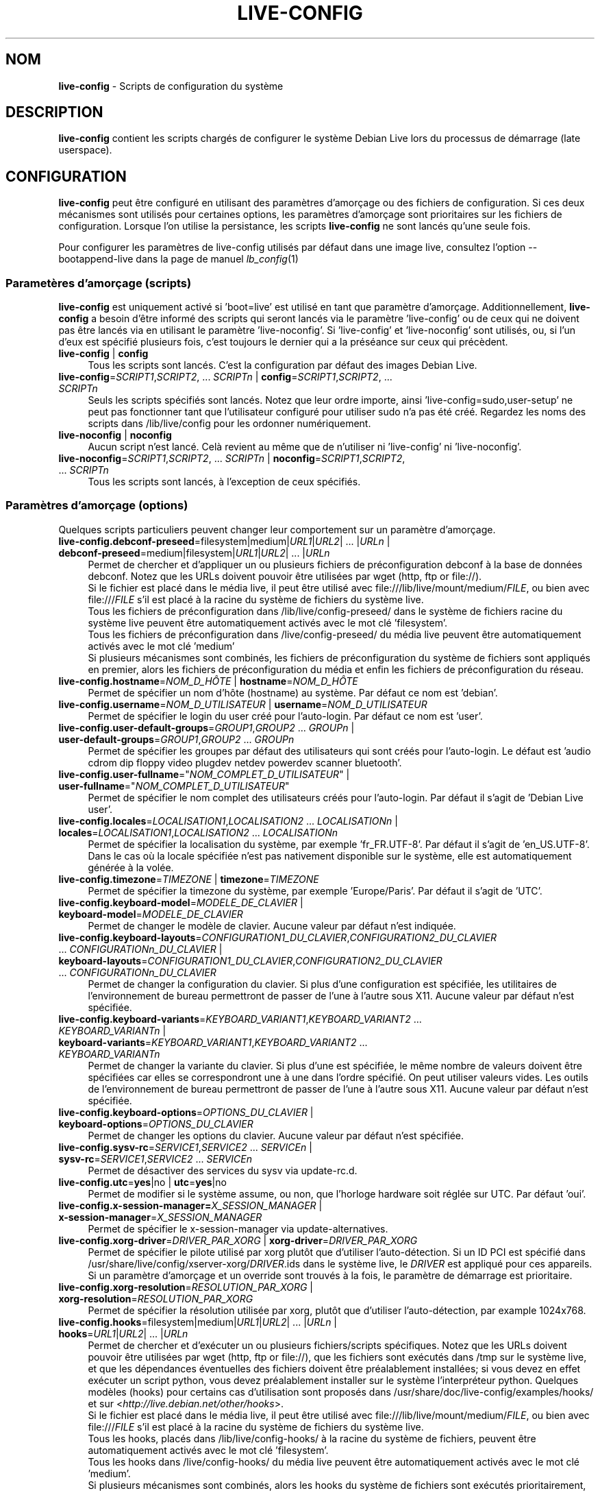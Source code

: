 .\" live-config(7) - System Configuration Scripts
.\" Copyright (C) 2006-2013 Daniel Baumann <daniel@debian.org>
.\"
.\" This program comes with ABSOLUTELY NO WARRANTY; for details see COPYING.
.\" This is free software, and you are welcome to redistribute it
.\" under certain conditions; see COPYING for details.
.\"
.\"
.\"*******************************************************************
.\"
.\" This file was generated with po4a. Translate the source file.
.\"
.\"*******************************************************************
.TH LIVE\-CONFIG 7 25.04.2013 3.0.23\-1 "Projet Debian Live"

.SH NOM
\fBlive\-config\fP \- Scripts de configuration du système

.SH DESCRIPTION
\fBlive\-config\fP contient les scripts chargés de configurer le système Debian
Live lors du processus de démarrage (late userspace).

.SH CONFIGURATION
\fBlive\-config\fP peut être configuré en utilisant des paramètres d'amorçage ou
des fichiers de configuration. Si ces deux mécanismes sont utilisés pour
certaines options, les paramètres d'amorçage sont prioritaires sur les
fichiers de configuration. Lorsque l'on utilise la persistance, les scripts
\fBlive\-config\fP ne sont lancés qu'une seule fois.
.PP
Pour configurer les paramètres de live\-config utilisés par défaut dans une
image live, consultez l'option \-\-bootappend\-live dans la page de manuel
\fIlb_config\fP(1)

.SS "Parametères d'amorçage (scripts)"
\fBlive\-config\fP est uniquement activé si 'boot=live' est utilisé en tant que
paramètre d'amorçage. Additionnellement, \fBlive\-config\fP a besoin d'être
informé des scripts qui seront lancés via le paramètre 'live\-config' ou de
ceux qui ne doivent pas être lancés via en utilisant le paramètre
\&'live\-noconfig'. Si 'live\-config' et 'live\-noconfig' sont utilisés, ou, si
l'un d'eux est spécifié plusieurs fois, c'est toujours le dernier qui a la
préséance sur ceux qui précèdent.

.IP "\fBlive\-config\fP | \fBconfig\fP" 4
Tous les scripts sont lancés. C'est la configuration par défaut des images
Debian Live.
.IP "\fBlive\-config\fP=\fISCRIPT1\fP,\fISCRIPT2\fP, ... \fISCRIPTn\fP | \fBconfig\fP=\fISCRIPT1\fP,\fISCRIPT2\fP, ... \fISCRIPTn\fP" 4
Seuls les scripts spécifiés sont lancés. Notez que leur ordre importe, ainsi
\&'live\-config=sudo,user\-setup' ne peut pas fonctionner tant que l'utilisateur
configuré pour utiliser sudo n'a pas été créé. Regardez les noms des scripts
dans /lib/live/config pour les ordonner numériquement.
.IP "\fBlive\-noconfig\fP | \fBnoconfig\fP" 4
Aucun script n'est lancé. Celà revient au même que de n'utiliser ni
\&'live\-config' ni 'live\-noconfig'.
.IP "\fBlive\-noconfig\fP=\fISCRIPT1\fP,\fISCRIPT2\fP, ... \fISCRIPTn\fP | \fBnoconfig\fP=\fISCRIPT1\fP,\fISCRIPT2\fP, ... \fISCRIPTn\fP" 4
Tous les scripts sont lancés, à l'exception de ceux spécifiés.

.SS "Paramètres d'amorçage (options)"
Quelques scripts particuliers peuvent changer leur comportement sur un
paramètre d'amorçage.

.IP "\fBlive\-config.debconf\-preseed\fP=filesystem|medium|\fIURL1\fP|\fIURL2\fP| ... |\fIURLn\fP | \fBdebconf\-preseed\fP=medium|filesystem|\fIURL1\fP|\fIURL2\fP| ... |\fIURLn\fP" 4
Permet de chercher et d'appliquer un ou plusieurs fichiers de
préconfiguration debconf à la base de données debconf. Notez que les URLs
doivent pouvoir être utilisées par wget (http, ftp or file://).
.br
Si le fichier est placé dans le média live, il peut être utilisé avec
file:///lib/live/mount/medium/\fIFILE\fP, ou bien avec file:///\fIFILE\fP s'il est
placé à la racine du système de fichiers du système live.
.br
Tous les fichiers de préconfiguration dans /lib/live/config\-preseed/ dans le
système de fichiers racine du système live peuvent être automatiquement
activés avec le mot clé 'filesystem'.
.br
Tous les fichiers de préconfiguration dans /live/config\-preseed/ du média
live peuvent être automatiquement activés avec le mot clé 'medium'
.br
Si plusieurs mécanismes sont combinés, les fichiers de préconfiguration du
système de fichiers sont appliqués en premier, alors les fichiers de
préconfiguration du média et enfin les fichiers de préconfiguration du
réseau.
.IP "\fBlive\-config.hostname\fP=\fINOM_D_HÔTE\fP | \fBhostname\fP=\fINOM_D_HÔTE\fP" 4
Permet de spécifier un nom d'hôte (hostname) au système. Par défaut ce nom
est 'debian'.
.IP "\fBlive\-config.username\fP=\fINOM_D_UTILISATEUR\fP | \fBusername\fP=\fINOM_D_UTILISATEUR\fP" 4
Permet de spécifier le login du user créé pour l'auto\-login. Par défaut ce
nom est 'user'.
.IP "\fBlive\-config.user\-default\-groups\fP=\fIGROUP1\fP,\fIGROUP2\fP ... \fIGROUPn\fP | \fBuser\-default\-groups\fP=\fIGROUP1\fP,\fIGROUP2\fP ... \fIGROUPn\fP" 4
Permet de spécifier les groupes par défaut des utilisateurs qui sont créés
pour l'auto\-login. Le défaut est 'audio cdrom dip floppy video plugdev
netdev powerdev scanner bluetooth'.
.IP "\fBlive\-config.user\-fullname\fP=\(dq\fINOM_COMPLET_D_UTILISATEUR\fP\(dq | \fBuser\-fullname\fP=\(dq\fINOM_COMPLET_D_UTILISATEUR\fP\(dq" 4
Permet de spécifier le nom complet des utilisateurs créés pour
l'auto\-login. Par défaut il s'agit de 'Debian Live user'.
.IP "\fBlive\-config.locales\fP=\fILOCALISATION1\fP,\fILOCALISATION2\fP ... \fILOCALISATIONn\fP | \fBlocales\fP=\fILOCALISATION1\fP,\fILOCALISATION2\fP ... \fILOCALISATIONn\fP" 4
Permet de spécifier la localisation du système, par exemple
\&'fr_FR.UTF\-8'. Par défaut il s'agit de 'en_US.UTF\-8'. Dans le cas où la
locale spécifiée n'est pas nativement disponible sur le système, elle est
automatiquement générée à la volée.
.IP "\fBlive\-config.timezone\fP=\fITIMEZONE\fP | \fBtimezone\fP=\fITIMEZONE\fP" 4
Permet de spécifier la timezone du système, par exemple 'Europe/Paris'. Par
défaut il s'agit de 'UTC'.
.IP "\fBlive\-config.keyboard\-model\fP=\fIMODELE_DE_CLAVIER\fP | \fBkeyboard\-model\fP=\fIMODELE_DE_CLAVIER\fP" 4
Permet de changer le modèle de clavier. Aucune valeur par défaut n'est
indiquée.
.IP "\fBlive\-config.keyboard\-layouts\fP=\fICONFIGURATION1_DU_CLAVIER\fP,\fICONFIGURATION2_DU_CLAVIER\fP ... \fICONFIGURATIONn_DU_CLAVIER\fP | \fBkeyboard\-layouts\fP=\fICONFIGURATION1_DU_CLAVIER\fP,\fICONFIGURATION2_DU_CLAVIER\fP ... \fICONFIGURATIONn_DU_CLAVIER\fP" 4
Permet de changer la configuration du clavier. Si plus d'une configuration
est spécifiée, les utilitaires de l'environnement de bureau permettront de
passer de l'une à l'autre sous X11. Aucune valeur par défaut n'est
spécifiée.
.IP "\fBlive\-config.keyboard\-variants\fP=\fIKEYBOARD_VARIANT1\fP,\fIKEYBOARD_VARIANT2\fP ... \fIKEYBOARD_VARIANTn\fP | \fBkeyboard\-variants\fP=\fIKEYBOARD_VARIANT1\fP,\fIKEYBOARD_VARIANT2\fP ... \fIKEYBOARD_VARIANTn\fP" 4
Permet de changer la variante du clavier. Si plus d'une est spécifiée, le
même nombre de valeurs doivent être spécifiées car elles se correspondront
une à une dans l'ordre spécifié. On peut utiliser valeurs vides. Les outils
de l'environnement de bureau permettront de passer de l'une à l'autre sous
X11. Aucune valeur par défaut n'est spécifiée.
.IP "\fBlive\-config.keyboard\-options\fP=\fIOPTIONS_DU_CLAVIER\fP | \fBkeyboard\-options\fP=\fIOPTIONS_DU_CLAVIER\fP" 4
Permet de changer les options du clavier. Aucune valeur par défaut n'est
spécifiée.
.IP "\fBlive\-config.sysv\-rc\fP=\fISERVICE1\fP,\fISERVICE2\fP ... \fISERVICEn\fP | \fBsysv\-rc\fP=\fISERVICE1\fP,\fISERVICE2\fP ... \fISERVICEn\fP" 4
Permet de désactiver des services du sysv via update\-rc.d.
.IP "\fBlive\-config.utc\fP=\fByes\fP|no | \fButc\fP=\fByes\fP|no" 4
Permet de modifier si le système assume, ou non, que l'horloge hardware soit
réglée sur UTC. Par défaut 'oui'.
.IP "\fBlive\-config.x\-session\-manager=\fP\fIX_SESSION_MANAGER\fP | \fBx\-session\-manager\fP=\fIX_SESSION_MANAGER\fP" 4
Permet de spécifier le x\-session\-manager via update\-alternatives.
.IP "\fBlive\-config.xorg\-driver\fP=\fIDRIVER_PAR_XORG\fP | \fBxorg\-driver\fP=\fIDRIVER_PAR_XORG\fP" 4
Permet de spécifier le pilote utilisé par xorg plutôt que d'utiliser
l'auto\-détection. Si un ID PCI est spécifié dans
/usr/share/live/config/xserver\-xorg/\fIDRIVER\fP.ids dans le système live, le
\fIDRIVER\fP est appliqué pour ces appareils. Si un paramètre d'amorçage et un
override sont trouvés à la fois, le paramètre de démarrage est prioritaire.
.IP "\fBlive\-config.xorg\-resolution\fP=\fIRESOLUTION_PAR_XORG\fP | \fBxorg\-resolution\fP=\fIRESOLUTION_PAR_XORG\fP" 4
Permet de spécifier la résolution utilisée par xorg, plutôt que d'utiliser
l'auto\-détection, par example 1024x768.
.IP "\fBlive\-config.hooks\fP=filesystem|medium|\fIURL1\fP|\fIURL2\fP| ... |\fIURLn\fP | \fBhooks\fP=\fIURL1\fP|\fIURL2\fP| ... |\fIURLn\fP" 4
Permet de chercher et d'exécuter un ou plusieurs fichiers/scripts
spécifiques. Notez que les URLs doivent pouvoir être utilisées par wget
(http, ftp or file://), que les fichiers sont exécutés dans /tmp sur le
système live, et que les dépendances éventuelles des fichiers doivent être
préalablement installées; si vous devez en effet exécuter un script python,
vous devez préalablement installer sur le système l'interpréteur
python. Quelques modèles (hooks) pour certains cas d'utilisation sont
proposés dans /usr/share/doc/live\-config/examples/hooks/ et sur
<\fIhttp://live.debian.net/other/hooks\fP>.
.br
Si le fichier est placé dans le média live, il peut être utilisé avec
file:///lib/live/mount/medium/\fIFILE\fP, ou bien avec file:///\fIFILE\fP s'il est
placé à la racine du système de fichiers du système live.
.br
Tous les hooks, placés dans /lib/live/config\-hooks/ à la racine du système
de fichiers, peuvent être automatiquement activés avec le mot clé
\&'filesystem'.
.br
Tous les hooks dans /live/config\-hooks/ du média live peuvent être
automatiquement activés avec le mot clé 'medium'.
.br
Si plusieurs mécanismes sont combinés, alors les hooks du système de
fichiers sont exécutés prioritairement, suivis des hooks du media, et enfin
des hooks du réseau.

.SS "Paramètres d'amorçage (raccourcis)"
Dans le cas où il est nécessaire de combiner plusieurs paramètres
individuels, \fBlive\-config\fP fournit des raccourcis. Il permet de mixer
facilement plusieurs options.

.IP "\fBlive\-config.noroot\fP | \fBnoroot\fP" 4
Désactive sudo et policykit, dans ce cas l'utilisateur ne peut pas obtenir
des privilèges d'administrateur (root) sur le système.
.IP "\fBlive\-config.nottyautologin\fP | \fBnoautologin\fP" 4
Désactive l'auto\-login sur la console et l'auto\-login graphique.
.IP "\fBlive\-config.nottyautologin\fP | \fBnottyautologin\fP" 4
Désactive l'auto\-login sur la console, mais ne concerne pas l'auto\-login
graphique.
.IP "\fBlive\-config.nox11autologin\fP | \fBnox11autologin\fP" 4
Désactive l'auto\-login avec les gestionnaires graphiques, sans affecter
l'auto\-login en console (tty).

.SS "Paramètres d'amorçage (options particulières)"
Pour certains cas d'utilisation, il existe des paramètres de démarrage
spécifiques.

.IP "\fBlive\-config.debug\fP | \fBdebug\fP" 4
Active les messages de débug dans live\-config.

.SS "Fichiers de configuration"
\fBlive\-config\fP peut être configuré (mais pas activé) par certains fichiers
de configuration. Tout, sauf les touches de raccourcis qui peuvent être
configurées avec un paramètre d'amorçage, peut être alternativement
configuré via un ou plusieurs fichiers. Si des fichiers de configuration
sont utilisés, le paramètre 'boot=live' est toujours requis pour activer
\fBlive\-config\fP.
.PP
Les fichiers de configuration peuvent être placés soit dans la racine du
système de fichiers (/etc/live/config.conf, /etc/live/config/*), soit sur le
média live (live/config.conf, live/config/*). Si ces deux endroits sont
utilisés pour une même option, ceux placés dans le média live ont la
préséance sur ceux placés dans la racine du système.
.PP
Bien que les fichiers de configuration placés dans les répertoires conf.d ne
requièrent pas de nom ou suffixe particulier, il est suggéré, par souci de
cohérence, d'utiliser 'vendeur.conf' ou 'projet.conf' en tant que modèle de
nommage ('vendeur' ou 'projet' étant remplacés par le nom réel issu du nom
de fichier comme 'debian\-eeepc.conf').
.PP
Le contenu réel des fichiers de configuration se compose d'une ou plusieurs
des variables suivantes.

.IP "\fBLIVE_CONFIGS\fP=\fISCRIPT1\fP,\fISCRIPT2\fP, ... \fISCRIPTn\fP" 4
Cette variable correspond au paramètre
\&'\fBlive\-config\fP=\fISCRIPT1\fP,\fISCRIPT2\fP, ... \fISCRIPTn\fP'.
.IP "\fBLIVE_NOCONFIGS\fP=\fISCRIPT1\fP,\fISCRIPT2\fP, ... \fISCRIPTn\fP" 4
Cette variable correspond au paramètre
\&'\fBlive\-noconfig\fP=\fISCRIPT1\fP,\fISCRIPT2\fP, ... \fISCRIPTn\fP'.
.IP "\fBLIVE_DEBCONF_PRESEED\fP=filesystem|medium|\fIURL1\fP|\fIURL2\fP| ... |\fIURLn\fP" 4
Cette variable correspond au paramètre
\&'\fBlive\-config.debconf\-preseed\fP=filesystem|medium|\fIURL1\fP|\fIURL2\fP|
\&... |\fIURLn\fP'.
.IP \fBLIVE_HOSTNAME\fP=\fINOM_D_HÔTE\fP 4
Cette variable correspond au paramètre
\&'\fBlive\-config.hostname\fP=\fINOM_D_HÔTE\fP'.
.IP \fBLIVE_USERNAME\fP=\fINOM_D_UTILISATEUR\fP 4
Cette variable correspond au paramètre
\&'\fBlive\-config.username\fP=\fINOM_D_UTILISATEUR\fP'.
.IP "\fBLIVE_USER_DEFAULT_GROUPS\fP=\fIGROUP1\fP,\fIGROUP2\fP ... \fIGROUPn\fP" 4
Cette variable correspond au paramètre
\&'\fBlive\-config.user\-default\-groups\fP="\fIGROUP1\fP,\fIGROUP2\fP ... \fIGROUPn\fP"'
.IP \fBLIVE_USER_FULLNAME\fP=\(dq\fINOM_COMPLET_D_UTILISATEUR\(dq\fP 4
Cette variable correspond au paramètre
\&'\fBlive\-config.user\-fullname\fP="\fINOM_COMPLET_D_UTILISATEUR"\fP'.
.IP "\fBLIVE_LOCALES\fP=\fILOCALISATION1\fP,\fILOCALISATION2\fP ... \fILOCALISATIONn\fP" 4
Cette variable correspond au paramètre
\&'\fBlive\-config.locales\fP=\fILOCALISATION1\fP,\fILOCALISATION2\fP
\&... \fILOCALISATIONn\fP'.
.IP \fBLIVE_TIMEZONE\fP=\fITIMEZONE\fP 4
Cette variable correspond au paramètre
\&'\fBlive\-config.timezone\fP=\fITIMEZONE\fP'.
.IP \fBLIVE_KEYBOARD_MODEL\fP=\fIMODELE_DE_CLAVIER\fP 4
Cette variable correspond au paramètre
\&'\fBlive\-config.keyboard\-model\fP=\fIMODELE_DE_CLAVIER\fP'.
.IP "\fBLIVE_KEYBOARD_LAYOUTS\fP=\fICONFIGURATION1_DU_CLAVIER\fP,\fICONFIGURATION2_DU_CLAVIER\fP ... \fICONFIGURATIONn_DU_CLAVIER\fP" 4
Cette variable correspond au paramètre
\&'\fBlive\-config.keyboard\-layouts\fP=\fICONFIGURATION1_DU_CLAVIER\fP,\fICONFIGURATION2_DU_CLAVIER\fP
\&... \fICONFIGURATIONn_DU_CLAVIER\fP'.
.IP "\fBLIVE_KEYBOARD_VARIANTS\fP=\fIKEYBOARD_VARIANT1\fP,\fIKEYBOARD_VARIANT2\fP ... \fIKEYBOARD_VARIANTn\fP" 4
Cette variable correspond au paramètre
\&'\fBlive\-config.keyboard\-variants\fP=\fICONFIGURATION1_DU_CLAVIER\fP,\fICONFIGURATION2_DU_CLAVIER\fP
\&... \fICONFIGURATIONn_DU_CLAVIER\fP'.
.IP \fBLIVE_KEYBOARD_OPTIONS\fP=\fIOPTIONS_DU_CLAVIER\fP 4
Cette variable correspond au paramètre
\&'\fBlive\-config.keyboard\-options\fP=\fIOPTIONS_DU_CLAVIER\fP'.
.IP "\fBLIVE_SYSV_RC\fP=\fISERVICE1\fP,\fISERVICE2\fP ... \fISERVICEn\fP" 4
Cette variable correspond au paramètre
\&'\fBlive\-config.sysv\-rc\fP=\fISERVICE1\fP,\fISERVICE2\fP ... \fISERVICEn\fP'.
.IP \fBLIVE_UTC\fP=\fByes\fP|no 4
Cette variable correspond au paramètre '\fBlive\-config.utc\fP=\fByes\fP|no'.
.IP \fBLIVE_X_SESSION_MANAGER\fP=\fIX_SESSION_MANAGER\fP 4
Cette variable correspond au paramètre
\&'\fBlive\-config.x\-session\-manager\fP=\fIX_SESSION_MANAGER\fP'.
.IP \fBLIVE_XORG_DRIVER\fP=\fIDRIVER_PAR_XORG\fP 4
Cette variable correspond au paramètre
\&'\fBlive\-config.xorg\-driver\fP=\fIDRIVER_PAR_XORG\fP.
.IP \fBLIVE_XORG_RESOLUTION\fP=\fIRESOLUTION_PAR_XORG\fP 4
Cette variable correspond au paramètre
\&'\fBlive\-config.xorg\-resolution\fP=\fIRESOLUTION_PAR_XORG\fP'.
.IP "\fBLIVE_HOOKS\fP=filesystem|medium|\fIURL1\fP|\fIURL2\fP| ... |\fIURLn\fP" 4
Cette variable correspond au paramètre
\&'\fBlive\-config.hooks\fP=filesystem|medium|\fIURL1\fP|\fIURL2\fP| ... |\fIURLn\fP'.

.SH CUSTOMISATION
\fBlive\-config\fP peut être facilement personnalisé pour des projets dérivés,
ou pour un usage local.

.SS "Ajout de nouveaux scripts de configuration"
Les projets dérivés peuvent utiliser leurs propres scripts dans
/lib/live/config et n'ont besoin de rien d'autre, les scripts seront appelés
lors du démarrage.
.PP
Il est préférable que les scripts soient mis dans leur propre paquet
Debian. Un simple paquet contenant un script d'exemple est proposé dans
/usr/share/doc/live\-config/examples.

.SS "Enlever des scripts de configuration existants"
Il n'est pas vraiment possible d'enlever sans problème les scripts sans
avoir besoin d'utiliser un paquet \fBlive\-config\fP modifié localement ou à
l'aide de dpkg\-divert. Cependant, on peut réaliser une chose similaire en
désactivant les scripts respectifs via le mécanisme live\-noconfig, comme
indiqué ci\-dessus. Afin d'éviter d'avoir à spécifier les scripts désactivés
avec le paramètre d'amorçage, vous devriez utiliser un fichier de
configuration, voir ci\-dessus.
.PP
Les fichiers de configuration pour le système live devront de préférence
être inclus dans leur propre paquet debian. Un simple paquet contenant un
exemple de configuration est proposé dans
/usr/share/doc/live\-config/examples.

.SH SCRIPTS
\fBlive\-config\fP actuellement a les scripts suivants dans /lib/live/config.

.IP \fBdebconf\fP 4
permet d'appliquer fichiers de préconfiguration arbitraires placés sur les
médias live ou un serveur http/ftp.
.IP \fBhostname\fP 4
configure /etc/hostname et /etc/hosts.
.IP \fBuser\-setup\fP 4
ajoute un compte d'utilisateur live.
.IP \fBsudo\fP 4
offre les privilèges sudo à l'utilisateur live.
.IP \fBlocales\fP 4
configure les locales.
.IP \fBlocales\-all\fP 4
configure les locales\-all.
.IP \fBtzdata\fP 4
configure /etc/timezone.
.IP \fBgdm\fP 4
configure l'auto\-login dans gdm.
.IP \fBgdm3\fP 4
configure l'auto\-login dans gdm3 (squeeze et plus récent).
.IP \fBkdm\fP 4
configure l'auto\-login dans kdm.
.IP \fBlightdm\fP 4
configure l'auto\-login dans lightdm.
.IP \fBlxdm\fP 4
configure l'auto\-login dans lxdm.
.IP \fBnodm\fP 4
configure l'auto\-login dans nodm.
.IP \fBslim\fP 4
configure l'auto\-login dans slim.
.IP \fBxinit\fP 4
configure l'auto\-login avec xinit.
.IP \fBkeyboard\-configuration\fP 4
configure le clavier.
.IP \fBsysvinit\fP 4
configure sysvinit.
.IP \fBsysv\-rc\fP 4
configure sysv\-rc en désactivant les services listés.
.IP \fBlogin\fP 4
désactive lastlog.
.IP \fBapport\fP 4
désactive apport.
.IP \fBgnome\-panel\-data\fP 4
désactive le bouton de verrouillage de l'écran.
.IP \fBgnome\-power\-manager\fP 4
désactive l'hibernation.
.IP \fBgnome\-screensaver\fP 4
désactive le verrouillage de session par l'économiseur d'écran.
.IP \fBkaboom\fP 4
désactive l'assistant de migration de KDE (squeeze et plus récent).
.IP \fBkde\-services\fP 4
désactive des services de KDE non souhaités (squeeze et plus récent).
.IP \fBdebian\-installer\-launcher\fP 4
ajoute l'installeur (debian\-installer\-launcher) sur le bureau des
utilisateurs.
.IP \fBmodule\-init\-tools\fP 4
charge automatiquement certains modules sur certaines architectures.
.IP \fBpolicykit\fP 4
accorde à l'utilisateur des privilèges via le policykit.
.IP \fBsslcert\fP 4
regénère les certificats ssl.
.IP \fBupdate\-notifier\fP 4
désactive update\-notifier.
.IP \fBanacron\fP 4
désactive anacron.
.IP \fButil\-linux\fP 4
désactive util\-linux' hwclock.
.IP \fBlogin\fP 4
désactive lastlog.
.IP \fBxserver\-xorg\fP 4
configure xserver\-xorg.
.IP "\fBureadahead\fP (seulement ubuntu)" 4
désactive ureadahead.
.IP \fBopenssh\-server\fP 4
regénère les clés de l'hôte openssh\-server.
.IP \fBxfce4\-panel\fP 4
configure xfce4\-panel avec les réglages par défaut.
.IP \fBhooks\fP 4
permet de lancer des commandes arbitraires d'un script placé sur le média
live, ou sur un serveur http/ftp.

.SH FICHIERS
.IP \fB/etc/live/config.conf\fP 4
.IP \fB/etc/live/config/*\fP 4
.IP \fBlive/config.conf\fP 4
.IP \fBlive/config/*\fP 4
.IP \fB/lib/live/config.sh\fP 4
.IP \fB/lib/live/config/\fP 4
.IP \fB/var/lib/live/config/\fP 4
.IP \fB/var/log/live/config.log\fP 4
.PP
.IP \fB/live/config\-hooks/*\fP 4
.IP \fBlive/config\-hooks/*\fP 4
.IP \fB/live/config\-preseed/*\fP 4
.IP "\fBlive/config\-preseed/* \fP" 4

.SH "VOIR AUSSI"
\fIlive\-boot\fP(7)
.PP
\fIlive\-build\fP(7)
.PP
\fIlive\-tools\fP(7)

.SH "PAGE D'ACCUEIL"
Plus d'informations sur live\-config et le project Debian Live peuvent être
trouvées sur la page <\fIhttp://live.debian.net/\fP> et dans le manuel
sur <\fIhttp://live.debian.net/manual/\fP>.

.SH BUGS
Les bugs peuvent être signalés en soumettant un rapport de bug à propos du
paquet live\-config via le Debian Bug Tracking System sur
<\fIhttp://bugs.debian.org/\fP> ou en envoyant un mail à la Debian Live
mailing list à <\fIdebian\-live@lists.debian.org\fP>

.SH AUTEUR
live\-config a été conçu par Daniel Baumann <\fIdaniel@debian.org\fP>.
